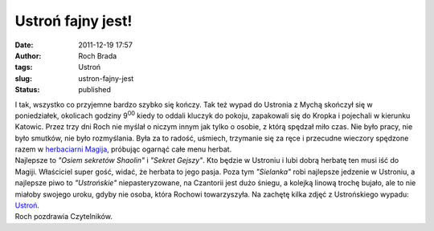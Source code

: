 Ustroń fajny jest!
##################
:date: 2011-12-19 17:57
:author: Roch Brada
:tags: Ustroń
:slug: ustron-fajny-jest
:status: published

| I tak, wszystko co przyjemne bardzo szybko się kończy. Tak też wypad do Ustronia z Mychą skończył się w poniedziałek, okolicach godziny 9\ :sup:`00` kiedy to oddali kluczyk do pokoju, zapakowali się do Kropka i pojechali w kierunku Katowic. Przez trzy dni Roch nie myślał o niczym innym jak tylko o osobie, z którą spędzał miło czas. Nie było pracy, nie było smutków, nie było rozmyślania. Była za to radość, uśmiech, trzymanie się za ręce i przecudne wieczory spędzone razem w `herbaciarni Magija <http://szlakismaku.pl/page,lokal,24>`__, próbując ogarnąć całe menu herbat.
| Najlepsze to *"Osiem sekretów Shaolin"* i *"Sekret Gejszy"*. Kto będzie w Ustroniu i lubi dobrą herbatę ten musi iść do Magiji. Właściciel super gość, widać, że herbata to jego pasja. Poza tym *"Sielanka"* robi najlepsze jedzenie w Ustroniu, a najlepsze piwo to *"Ustrońskie"* niepasteryzowane, na Czantorii jest dużo śniegu, a kolejką linową trochę bujało, ale to nie miałoby swojego uroku, gdyby nie osoba, która Rochowi towarzyszyła. Na zachętę kilka zdjęć z Ustrońskiego wypadu: `Ustroń <http://www.flickr.com/photos/gusioo/sets/72157628484680107/>`__.
| Roch pozdrawia Czytelników.
